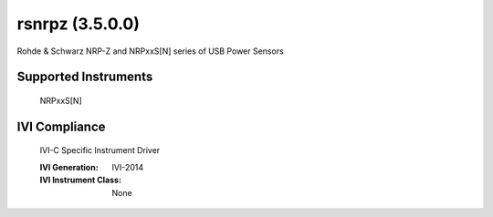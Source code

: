 rsnrpz (3.5.0.0)
++++++++++++++++

Rohde & Schwarz NRP-Z and NRPxxS[N] series of USB Power Sensors

Supported Instruments
---------------------

    NRPxxS[N]

IVI Compliance
--------------

    IVI-C Specific Instrument Driver

    :IVI Generation: IVI-2014
    :IVI Instrument Class: None

